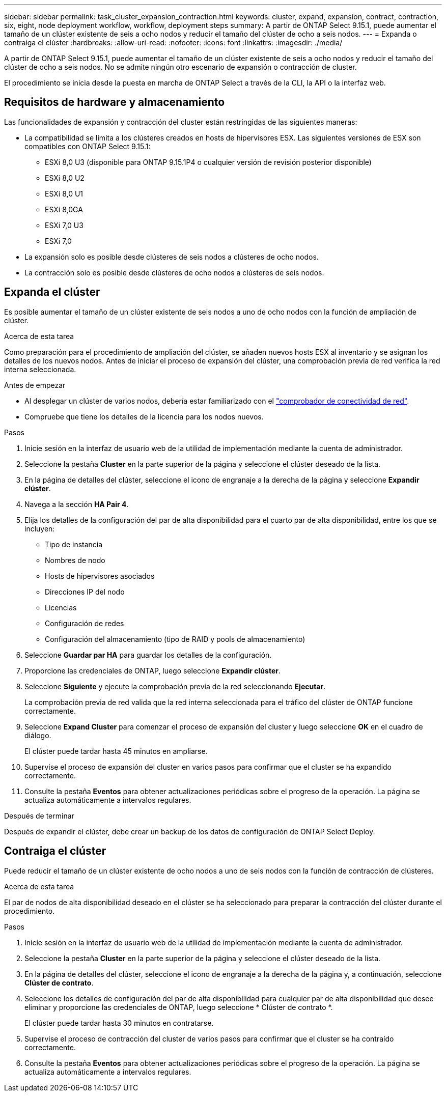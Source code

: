 ---
sidebar: sidebar 
permalink: task_cluster_expansion_contraction.html 
keywords: cluster, expand, expansion, contract, contraction, six, eight, node deployment workflow, workflow, deployment steps 
summary: A partir de ONTAP Select 9.15.1, puede aumentar el tamaño de un clúster existente de seis a ocho nodos y reducir el tamaño del clúster de ocho a seis nodos. 
---
= Expanda o contraiga el clúster
:hardbreaks:
:allow-uri-read: 
:nofooter: 
:icons: font
:linkattrs: 
:imagesdir: ./media/


[role="lead"]
A partir de ONTAP Select 9.15.1, puede aumentar el tamaño de un clúster existente de seis a ocho nodos y reducir el tamaño del clúster de ocho a seis nodos. No se admite ningún otro escenario de expansión o contracción de cluster.

El procedimiento se inicia desde la puesta en marcha de ONTAP Select a través de la CLI, la API o la interfaz web.



== Requisitos de hardware y almacenamiento

Las funcionalidades de expansión y contracción del cluster están restringidas de las siguientes maneras:

* La compatibilidad se limita a los clústeres creados en hosts de hipervisores ESX. Las siguientes versiones de ESX son compatibles con ONTAP Select 9.15.1:
+
** ESXi 8,0 U3 (disponible para ONTAP 9.15.1P4 o cualquier versión de revisión posterior disponible)
** ESXi 8,0 U2
** ESXi 8,0 U1
** ESXi 8,0GA
** ESXi 7,0 U3
** ESXi 7,0


* La expansión solo es posible desde clústeres de seis nodos a clústeres de ocho nodos.
* La contracción solo es posible desde clústeres de ocho nodos a clústeres de seis nodos.




== Expanda el clúster

Es posible aumentar el tamaño de un clúster existente de seis nodos a uno de ocho nodos con la función de ampliación de clúster.

.Acerca de esta tarea
Como preparación para el procedimiento de ampliación del clúster, se añaden nuevos hosts ESX al inventario y se asignan los detalles de los nuevos nodos. Antes de iniciar el proceso de expansión del clúster, una comprobación previa de red verifica la red interna seleccionada.

.Antes de empezar
* Al desplegar un clúster de varios nodos, debería estar familiarizado con el link:https://docs.netapp.com/us-en/ontap-select/task_adm_connectivity.html["comprobador de conectividad de red"].
* Compruebe que tiene los detalles de la licencia para los nodos nuevos.


.Pasos
. Inicie sesión en la interfaz de usuario web de la utilidad de implementación mediante la cuenta de administrador.
. Seleccione la pestaña *Cluster* en la parte superior de la página y seleccione el clúster deseado de la lista.
. En la página de detalles del clúster, seleccione el icono de engranaje a la derecha de la página y seleccione *Expandir clúster*.
. Navega a la sección *HA Pair 4*.
. Elija los detalles de la configuración del par de alta disponibilidad para el cuarto par de alta disponibilidad, entre los que se incluyen:
+
** Tipo de instancia
** Nombres de nodo
** Hosts de hipervisores asociados
** Direcciones IP del nodo
** Licencias
** Configuración de redes
** Configuración del almacenamiento (tipo de RAID y pools de almacenamiento)


. Seleccione *Guardar par HA* para guardar los detalles de la configuración.
. Proporcione las credenciales de ONTAP, luego seleccione *Expandir clúster*.
. Seleccione *Siguiente* y ejecute la comprobación previa de la red seleccionando *Ejecutar*.
+
La comprobación previa de red valida que la red interna seleccionada para el tráfico del clúster de ONTAP funcione correctamente.

. Seleccione *Expand Cluster* para comenzar el proceso de expansión del cluster y luego seleccione *OK* en el cuadro de diálogo.
+
El clúster puede tardar hasta 45 minutos en ampliarse.

. Supervise el proceso de expansión del cluster en varios pasos para confirmar que el cluster se ha expandido correctamente.
. Consulte la pestaña *Eventos* para obtener actualizaciones periódicas sobre el progreso de la operación. La página se actualiza automáticamente a intervalos regulares.


.Después de terminar
Después de expandir el clúster, debe crear un backup de los datos de configuración de ONTAP Select Deploy.



== Contraiga el clúster

Puede reducir el tamaño de un clúster existente de ocho nodos a uno de seis nodos con la función de contracción de clústeres.

.Acerca de esta tarea
El par de nodos de alta disponibilidad deseado en el clúster se ha seleccionado para preparar la contracción del clúster durante el procedimiento.

.Pasos
. Inicie sesión en la interfaz de usuario web de la utilidad de implementación mediante la cuenta de administrador.
. Seleccione la pestaña *Cluster* en la parte superior de la página y seleccione el clúster deseado de la lista.
. En la página de detalles del clúster, seleccione el icono de engranaje a la derecha de la página y, a continuación, seleccione *Clúster de contrato*.
. Seleccione los detalles de configuración del par de alta disponibilidad para cualquier par de alta disponibilidad que desee eliminar y proporcione las credenciales de ONTAP, luego seleccione * Clúster de contrato *.
+
El clúster puede tardar hasta 30 minutos en contratarse.

. Supervise el proceso de contracción del cluster de varios pasos para confirmar que el cluster se ha contraído correctamente.
. Consulte la pestaña *Eventos* para obtener actualizaciones periódicas sobre el progreso de la operación. La página se actualiza automáticamente a intervalos regulares.

